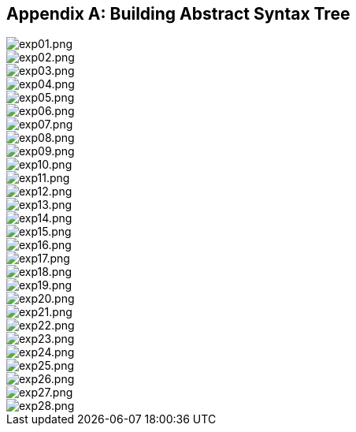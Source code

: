 [[B-ast]]
[appendix]
== Building Abstract Syntax Tree

image::B-ast/exp01.png[exp01.png]

image::B-ast/exp02.png[exp02.png]

image::B-ast/exp03.png[exp03.png]

image::B-ast/exp04.png[exp04.png]

image::B-ast/exp05.png[exp05.png]

image::B-ast/exp06.png[exp06.png]

image::B-ast/exp07.png[exp07.png]

image::B-ast/exp08.png[exp08.png]

image::B-ast/exp09.png[exp09.png]

image::B-ast/exp10.png[exp10.png]

image::B-ast/exp11.png[exp11.png]

image::B-ast/exp12.png[exp12.png]

image::B-ast/exp13.png[exp13.png]

image::B-ast/exp14.png[exp14.png]

image::B-ast/exp15.png[exp15.png]

image::B-ast/exp16.png[exp16.png]

image::B-ast/exp17.png[exp17.png]

image::B-ast/exp18.png[exp18.png]

image::B-ast/exp19.png[exp19.png]

image::B-ast/exp20.png[exp20.png]

image::B-ast/exp21.png[exp21.png]

image::B-ast/exp22.png[exp22.png]

image::B-ast/exp23.png[exp23.png]

image::B-ast/exp24.png[exp24.png]

image::B-ast/exp25.png[exp25.png]

image::B-ast/exp26.png[exp26.png]

image::B-ast/exp27.png[exp27.png]

image::B-ast/exp28.png[exp28.png]
